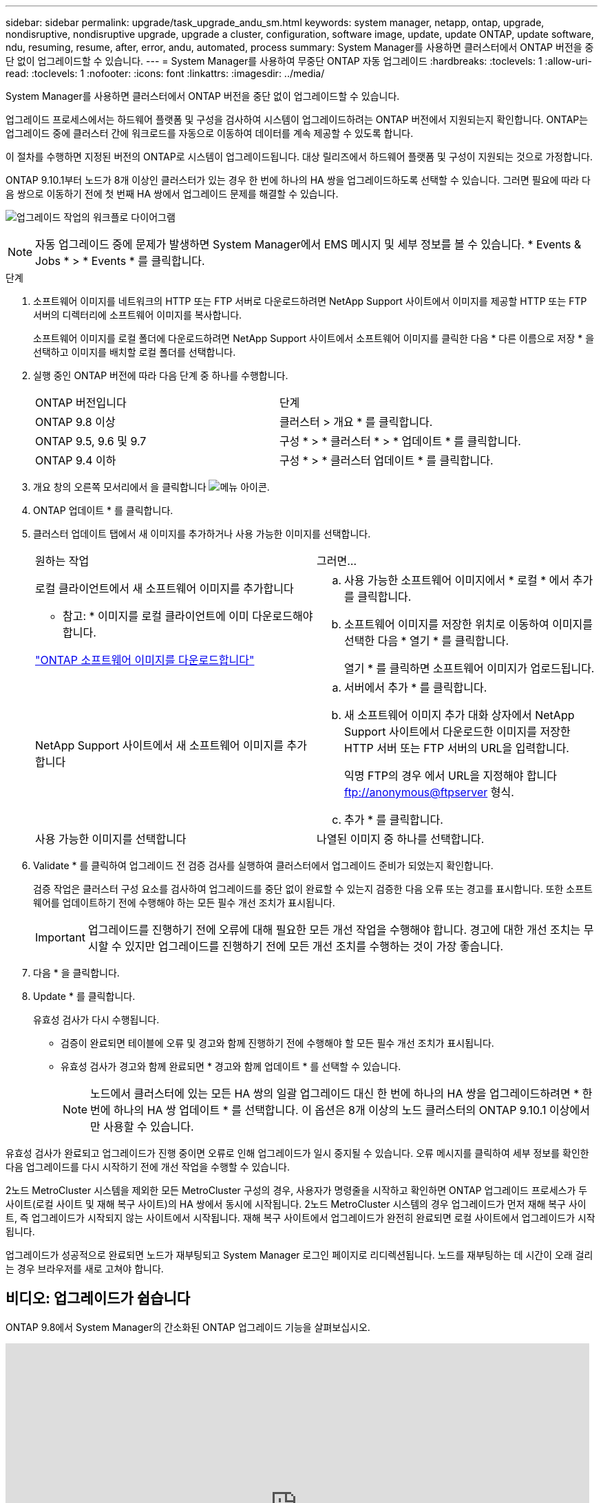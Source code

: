 ---
sidebar: sidebar 
permalink: upgrade/task_upgrade_andu_sm.html 
keywords: system manager, netapp, ontap, upgrade, nondisruptive, nondisruptive upgrade, upgrade a cluster, configuration, software image, update, update ONTAP, update software, ndu, resuming, resume, after, error, andu, automated, process 
summary: System Manager를 사용하면 클러스터에서 ONTAP 버전을 중단 없이 업그레이드할 수 있습니다. 
---
= System Manager를 사용하여 무중단 ONTAP 자동 업그레이드
:hardbreaks:
:toclevels: 1
:allow-uri-read: 
:toclevels: 1
:nofooter: 
:icons: font
:linkattrs: 
:imagesdir: ../media/


[role="lead"]
System Manager를 사용하면 클러스터에서 ONTAP 버전을 중단 없이 업그레이드할 수 있습니다.

업그레이드 프로세스에서는 하드웨어 플랫폼 및 구성을 검사하여 시스템이 업그레이드하려는 ONTAP 버전에서 지원되는지 확인합니다. ONTAP는 업그레이드 중에 클러스터 간에 워크로드를 자동으로 이동하여 데이터를 계속 제공할 수 있도록 합니다.

이 절차를 수행하면 지정된 버전의 ONTAP로 시스템이 업그레이드됩니다. 대상 릴리즈에서 하드웨어 플랫폼 및 구성이 지원되는 것으로 가정합니다.

ONTAP 9.10.1부터 노드가 8개 이상인 클러스터가 있는 경우 한 번에 하나의 HA 쌍을 업그레이드하도록 선택할 수 있습니다.   그러면 필요에 따라 다음 쌍으로 이동하기 전에 첫 번째 HA 쌍에서 업그레이드 문제를 해결할 수 있습니다.

image:workflow_admin_upgrade_ontap.gif["업그레이드 작업의 워크플로 다이어그램"]


NOTE: 자동 업그레이드 중에 문제가 발생하면 System Manager에서 EMS 메시지 및 세부 정보를 볼 수 있습니다. * Events & Jobs * > * Events * 를 클릭합니다.

.단계
. 소프트웨어 이미지를 네트워크의 HTTP 또는 FTP 서버로 다운로드하려면 NetApp Support 사이트에서 이미지를 제공할 HTTP 또는 FTP 서버의 디렉터리에 소프트웨어 이미지를 복사합니다.
+
소프트웨어 이미지를 로컬 폴더에 다운로드하려면 NetApp Support 사이트에서 소프트웨어 이미지를 클릭한 다음 * 다른 이름으로 저장 * 을 선택하고 이미지를 배치할 로컬 폴더를 선택합니다.

. 실행 중인 ONTAP 버전에 따라 다음 단계 중 하나를 수행합니다.
+
|===


| ONTAP 버전입니다 | 단계 


| ONTAP 9.8 이상  a| 
클러스터 > 개요 * 를 클릭합니다.



| ONTAP 9.5, 9.6 및 9.7  a| 
구성 * > * 클러스터 * > * 업데이트 * 를 클릭합니다.



| ONTAP 9.4 이하  a| 
구성 * > * 클러스터 업데이트 * 를 클릭합니다.

|===
. 개요 창의 오른쪽 모서리에서 을 클릭합니다 image:icon_kabob.gif["메뉴 아이콘"].
. ONTAP 업데이트 * 를 클릭합니다.
. 클러스터 업데이트 탭에서 새 이미지를 추가하거나 사용 가능한 이미지를 선택합니다.
+
|===


| 원하는 작업 | 그러면... 


 a| 
로컬 클라이언트에서 새 소프트웨어 이미지를 추가합니다

* 참고: * 이미지를 로컬 클라이언트에 이미 다운로드해야 합니다.

link:download-software-image.html["ONTAP 소프트웨어 이미지를 다운로드합니다"]
 a| 
.. 사용 가능한 소프트웨어 이미지에서 * 로컬 * 에서 추가 를 클릭합니다.
.. 소프트웨어 이미지를 저장한 위치로 이동하여 이미지를 선택한 다음 * 열기 * 를 클릭합니다.
+
열기 * 를 클릭하면 소프트웨어 이미지가 업로드됩니다.





 a| 
NetApp Support 사이트에서 새 소프트웨어 이미지를 추가합니다
 a| 
.. 서버에서 추가 * 를 클릭합니다.
.. 새 소프트웨어 이미지 추가 대화 상자에서 NetApp Support 사이트에서 다운로드한 이미지를 저장한 HTTP 서버 또는 FTP 서버의 URL을 입력합니다.
+
익명 FTP의 경우 에서 URL을 지정해야 합니다 ftp://anonymous@ftpserver[] 형식.

.. 추가 * 를 클릭합니다.




 a| 
사용 가능한 이미지를 선택합니다
 a| 
나열된 이미지 중 하나를 선택합니다.

|===
. Validate * 를 클릭하여 업그레이드 전 검증 검사를 실행하여 클러스터에서 업그레이드 준비가 되었는지 확인합니다.
+
검증 작업은 클러스터 구성 요소를 검사하여 업그레이드를 중단 없이 완료할 수 있는지 검증한 다음 오류 또는 경고를 표시합니다. 또한 소프트웨어를 업데이트하기 전에 수행해야 하는 모든 필수 개선 조치가 표시됩니다.

+

IMPORTANT: 업그레이드를 진행하기 전에 오류에 대해 필요한 모든 개선 작업을 수행해야 합니다. 경고에 대한 개선 조치는 무시할 수 있지만 업그레이드를 진행하기 전에 모든 개선 조치를 수행하는 것이 가장 좋습니다.

. 다음 * 을 클릭합니다.
. Update * 를 클릭합니다.
+
유효성 검사가 다시 수행됩니다.

+
** 검증이 완료되면 테이블에 오류 및 경고와 함께 진행하기 전에 수행해야 할 모든 필수 개선 조치가 표시됩니다.
** 유효성 검사가 경고와 함께 완료되면 * 경고와 함께 업데이트 * 를 선택할 수 있습니다.
+

NOTE: 노드에서 클러스터에 있는 모든 HA 쌍의 일괄 업그레이드 대신 한 번에 하나의 HA 쌍을 업그레이드하려면 * 한 번에 하나의 HA 쌍 업데이트 * 를 선택합니다. 이 옵션은 8개 이상의 노드 클러스터의 ONTAP 9.10.1 이상에서만 사용할 수 있습니다.





유효성 검사가 완료되고 업그레이드가 진행 중이면 오류로 인해 업그레이드가 일시 중지될 수 있습니다. 오류 메시지를 클릭하여 세부 정보를 확인한 다음 업그레이드를 다시 시작하기 전에 개선 작업을 수행할 수 있습니다.

2노드 MetroCluster 시스템을 제외한 모든 MetroCluster 구성의 경우, 사용자가 명령줄을 시작하고 확인하면 ONTAP 업그레이드 프로세스가 두 사이트(로컬 사이트 및 재해 복구 사이트)의 HA 쌍에서 동시에 시작됩니다. 2노드 MetroCluster 시스템의 경우 업그레이드가 먼저 재해 복구 사이트, 즉 업그레이드가 시작되지 않는 사이트에서 시작됩니다. 재해 복구 사이트에서 업그레이드가 완전히 완료되면 로컬 사이트에서 업그레이드가 시작됩니다.

업그레이드가 성공적으로 완료되면 노드가 재부팅되고 System Manager 로그인 페이지로 리디렉션됩니다. 노드를 재부팅하는 데 시간이 오래 걸리는 경우 브라우저를 새로 고쳐야 합니다.



== 비디오: 업그레이드가 쉽습니다

ONTAP 9.8에서 System Manager의 간소화된 ONTAP 업그레이드 기능을 살펴보십시오.

video::xwwX8vrrmIk[youtube,width=848,height=480]